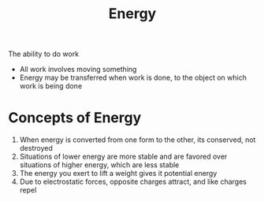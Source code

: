 :PROPERTIES:
:ID:       107fb868-0771-4604-9dc1-9733e6cec89a
:END:
#+title: Energy
The ability to do work
- All work involves moving something
- Energy may be transferred when work is done, to the object on which work is
  being done
* Concepts of Energy
:PROPERTIES:
:ID:       95a7b42c-aad5-426c-9262-1e391a4acb0f
:END:
  1. When energy is converted from one form to the other, its conserved, not
     destroyed
  2. Situations of lower energy are more stable and are favored over situations
     of higher energy, which are less stable
  3. The energy you exert to lift a weight gives it potential energy
  4. Due to electrostatic forces, opposite charges attract, and like charges repel

